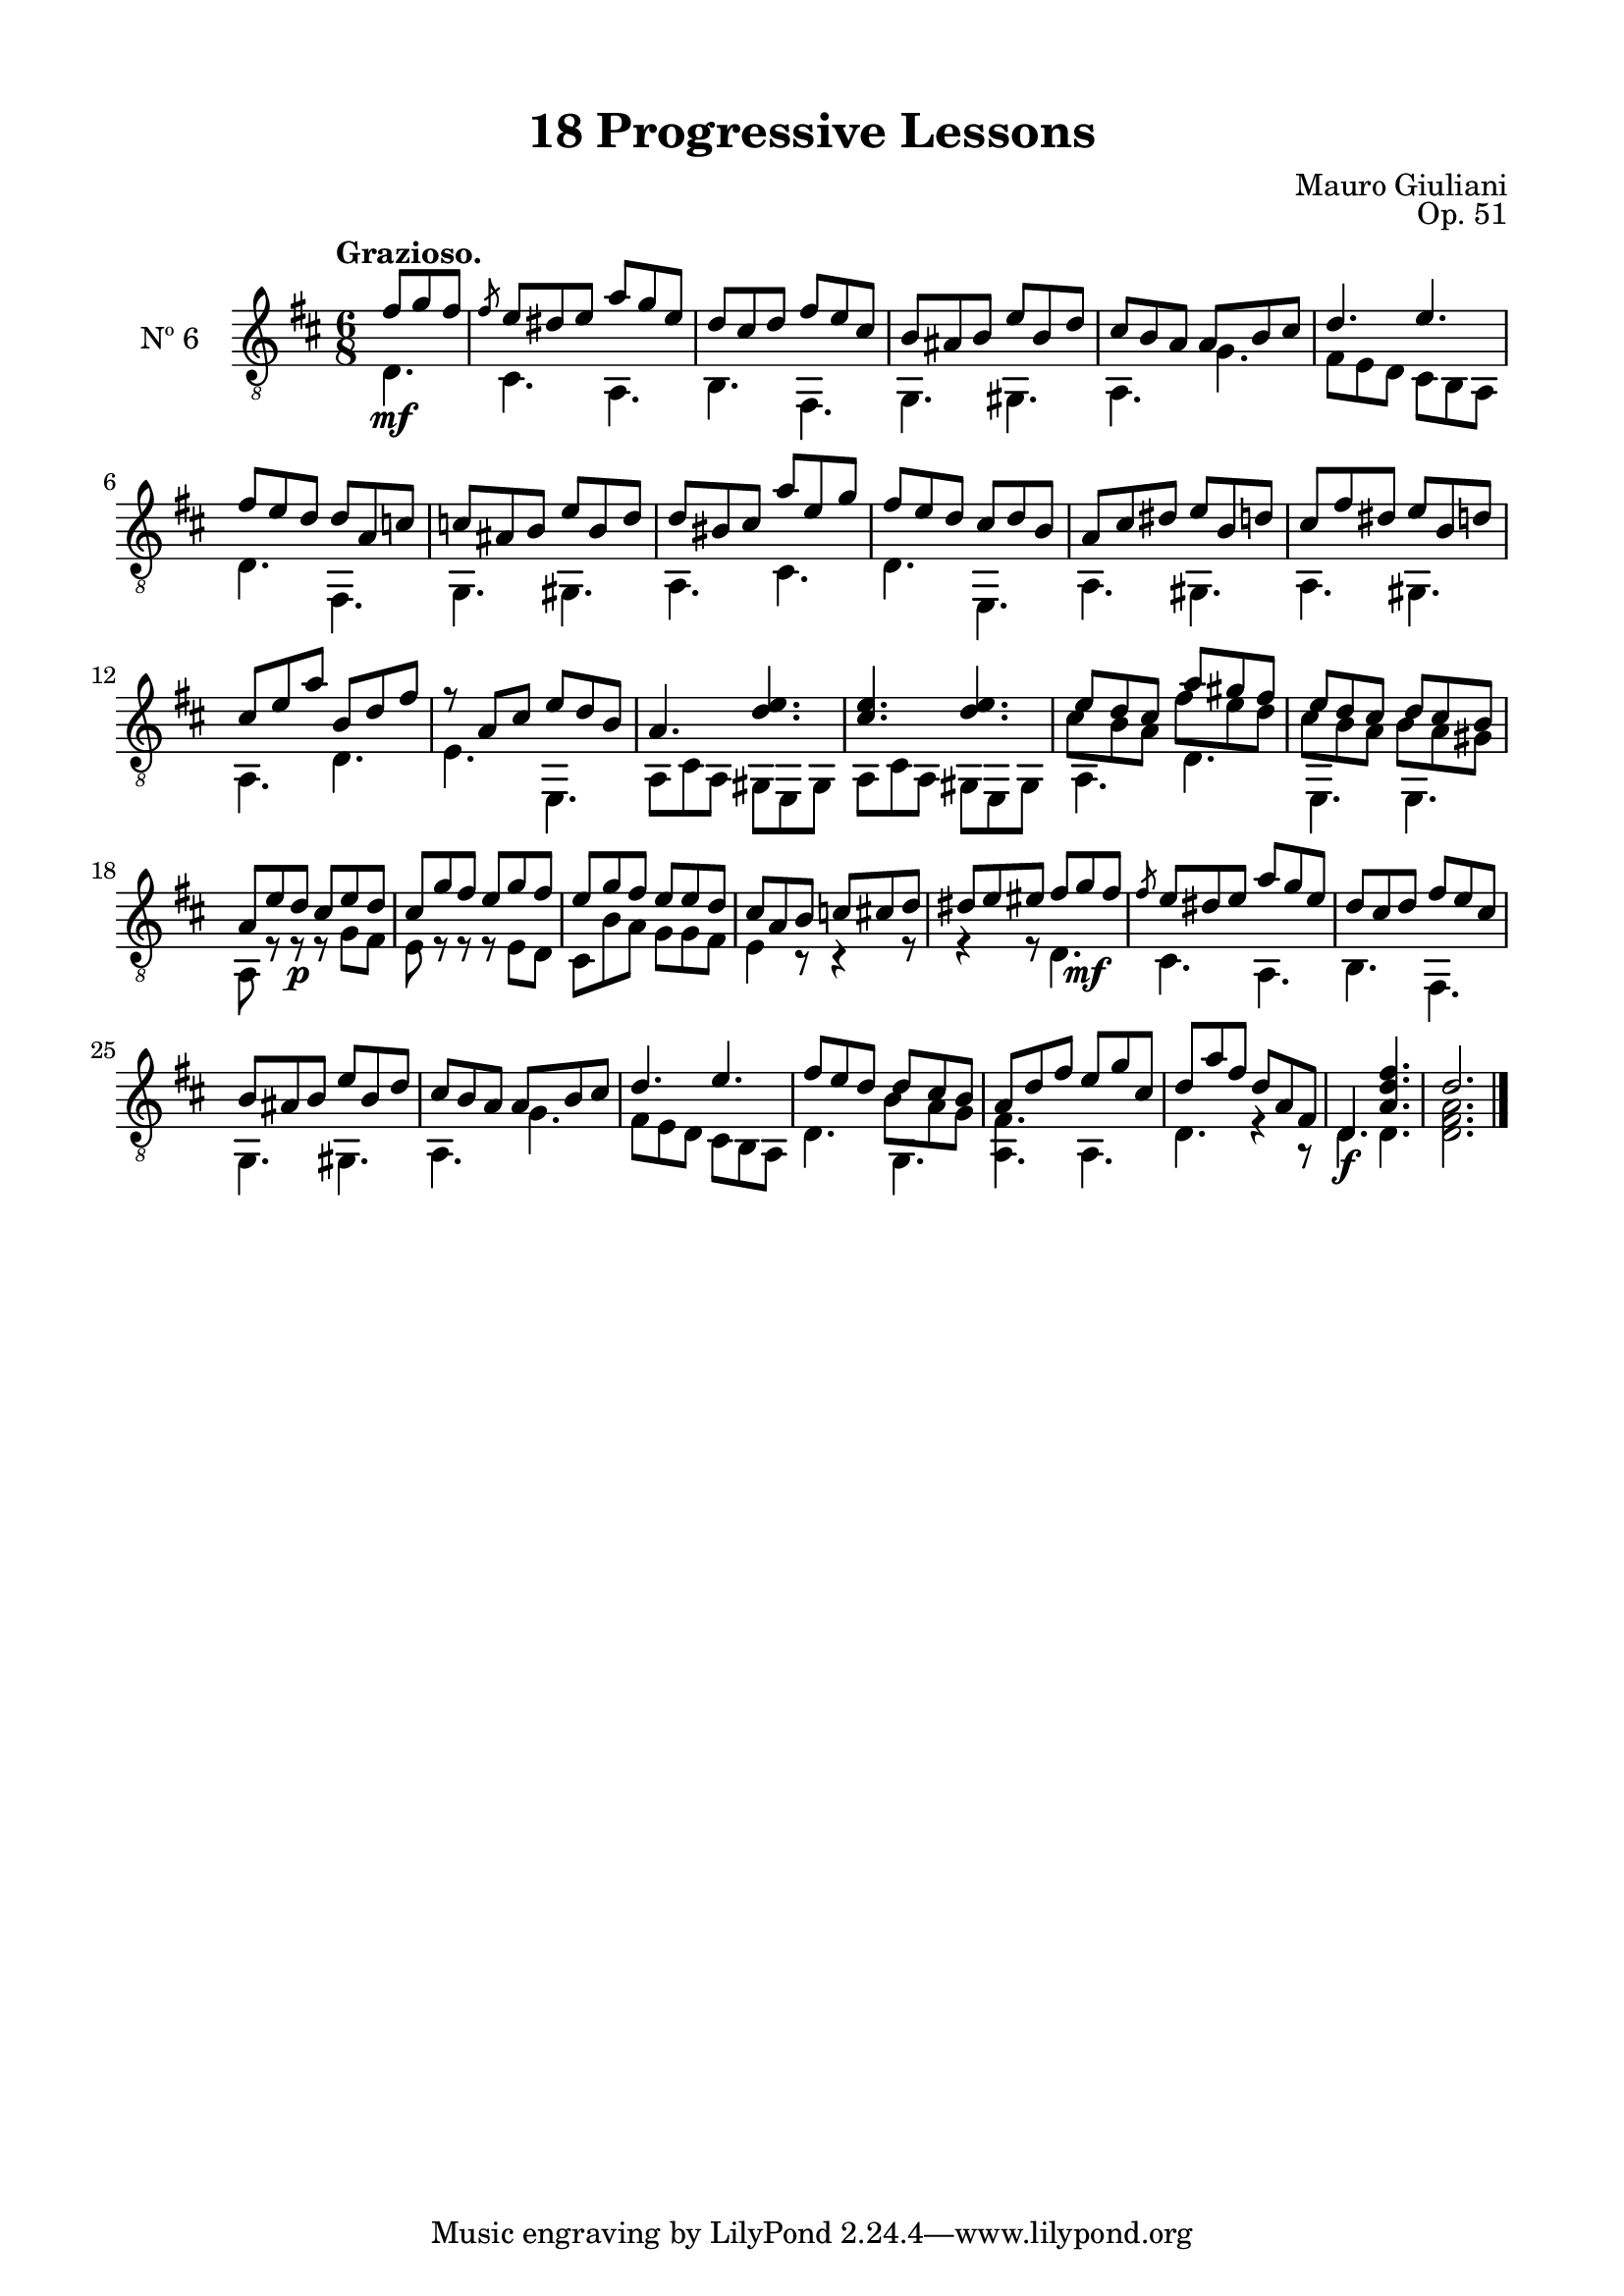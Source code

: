 \version "2.19.51"

\header {
  title = "18 Progressive Lessons"
  composer = "Mauro Giuliani"
  opus = "Op. 51"
  style = "Classical"
  source = "Chez Richault, Paris. Plate 3307 R."
  date = "c.1827"
  mutopiacomposer = "GiuilaniM"
  mutopiainstrument = "Guitar"
  mutopiatitle = "18 Progressive Lessons, No. 6"
  license = "Creative Commons Attribution-ShareAlike 4.0"
  maintainer = "Glen Larsen"
  maintainerEmail = "glenl.glx at gmail.com"
}

\paper {
  line-width = 18.0\cm
  top-margin = 4\mm
  top-markup-spacing.basic-distance = #6
  markup-system-spacing.basic-distance = #10
  top-system-spacing.basic-distance = #12
  last-bottom-spacing.padding = #2
}

mbreak = { \break }
% mbreak = {} % {\break}

sixT = \fixed c {
  \voiceOne
  \set fingeringOrientations = #'(up)
  \override Fingering.add-stem-support = ##t
  \override DynamicTextSpanner.style = #'none

  \partial 4. {fis'8\mf g' fis'} |
  \slashedGrace{fis'8} e'8 dis' e' a' g' e' |
  d'8 cis' d' fis' e' cis' |
  b8 ais b e' b d' |
  cis'8 b a a b cis' |
  d'4. e' |

  \mbreak
  fis'8 e' d' d' a c' |
  c'8 ais b e' b d' |
  d'8 bis cis' a' e' g' |
  fis'8 e' d' cis' d' b |
  a8 cis' dis' e' b d' |
  cis'8 fis' dis' e' b d' |

  \mbreak
  cis' e' a' b d' fis' |
  r8 a cis' e' d' b |
  a4. <d' e'> |
  <cis' e'>4. <d' e'> |
  << {\voiceOne e'8 d' cis' a' gis' fis'} \\
     {\voiceThree\stemDown cis'8 b a fis' e' d'}>> |
  << {\voiceOne e'8 d' cis' d' cis' b} \\
     {\voiceThree\stemDown cis'8 b a b a gis}>> |

  \mbreak
  a8 e' d'\p cis' e' d' |
  cis'8 g' fis' e' g' fis' |
  e'8 g' fis' e' e' d' |
  cis'8 a b c' cis' d' |
  dis' e' eis' fis' g'\mf fis' |
  \slashedGrace{fis'8} e'8 dis' e' a' g' e' |
  d'8 cis' d' fis' e' cis' |

  \mbreak
  b8 ais b e' b d' |
  cis'8 b a a b cis' |
  d'4. e' |
  << {\voiceOne fis'8 e' d' d' cis' b} \\
     {\voiceThree\stemDown s4 s8 b a g } >> |
  a8 d' fis' e' g' cis' |
  d'8 a' fis' d' a fis |
  d4.\f <a d' fis'> |
  d'2.

  \bar "|."
}


sixB = \fixed c {
  \voiceTwo
  \partial 4. {d4.} |
  cis4. a, |
  b,4. fis, |
  g,4. gis, |
  a,4. g |
  fis8 e d cis b, a, |

  d4. fis, |
  g,4. gis, |
  a,4. cis |
  d4. e, |
  a,4. gis, |
  a,4. gis, |

  a,4. d |
  e4. e, |
  \repeat unfold 2 {a,8 cis a, gis, e, gis, |}
  a,4. d |
  e,4. e, |

  a,8 r r r g fis |
  e8 r r r e d |
  cis8 b a g g fis |
  e4 r8 r4 r8 |
  r4 r8 d4. |
  cis4. a, |
  b,4. fis, |

  g,4. gis, |
  a,4. g |
  fis8 e d cis b, a, |
  d4. g, |
  <a, fis>4. a, |
  d4. r4 r8 |
  d4. d |
  <d fis a>2.
}


six = {
  <<
    \clef "treble_8"
    \time 6/8 \key d \major
    \tempo "Grazioso."
    \new Voice = "Etude 2 treble" \sixT
    \new Voice = "Etude 2 bass" \sixB
  >>
}

six_tabs = \new TabStaff {
  <<
    \clef "moderntab"
    \time 6/8 \key d \major
    \new TabVoice = "Etude 2 treble" \sixT
    \new TabVoice = "Etude 2 bass" \sixB
  >>
}

\score {
  <<
    \new Staff = "midi-guitar" \with {
      midiInstrument = #"acoustic guitar (nylon)"
      instrumentName = #"Nº 6"
      \mergeDifferentlyDottedOn
      \mergeDifferentlyHeadedOn
    } <<
      \six
    >>
    % \six_tabs
  >>
  \layout {}
  \midi {
    \context { \TabStaff \remove "Staff_performer" }
    \tempo 4 = 100
  }
}
